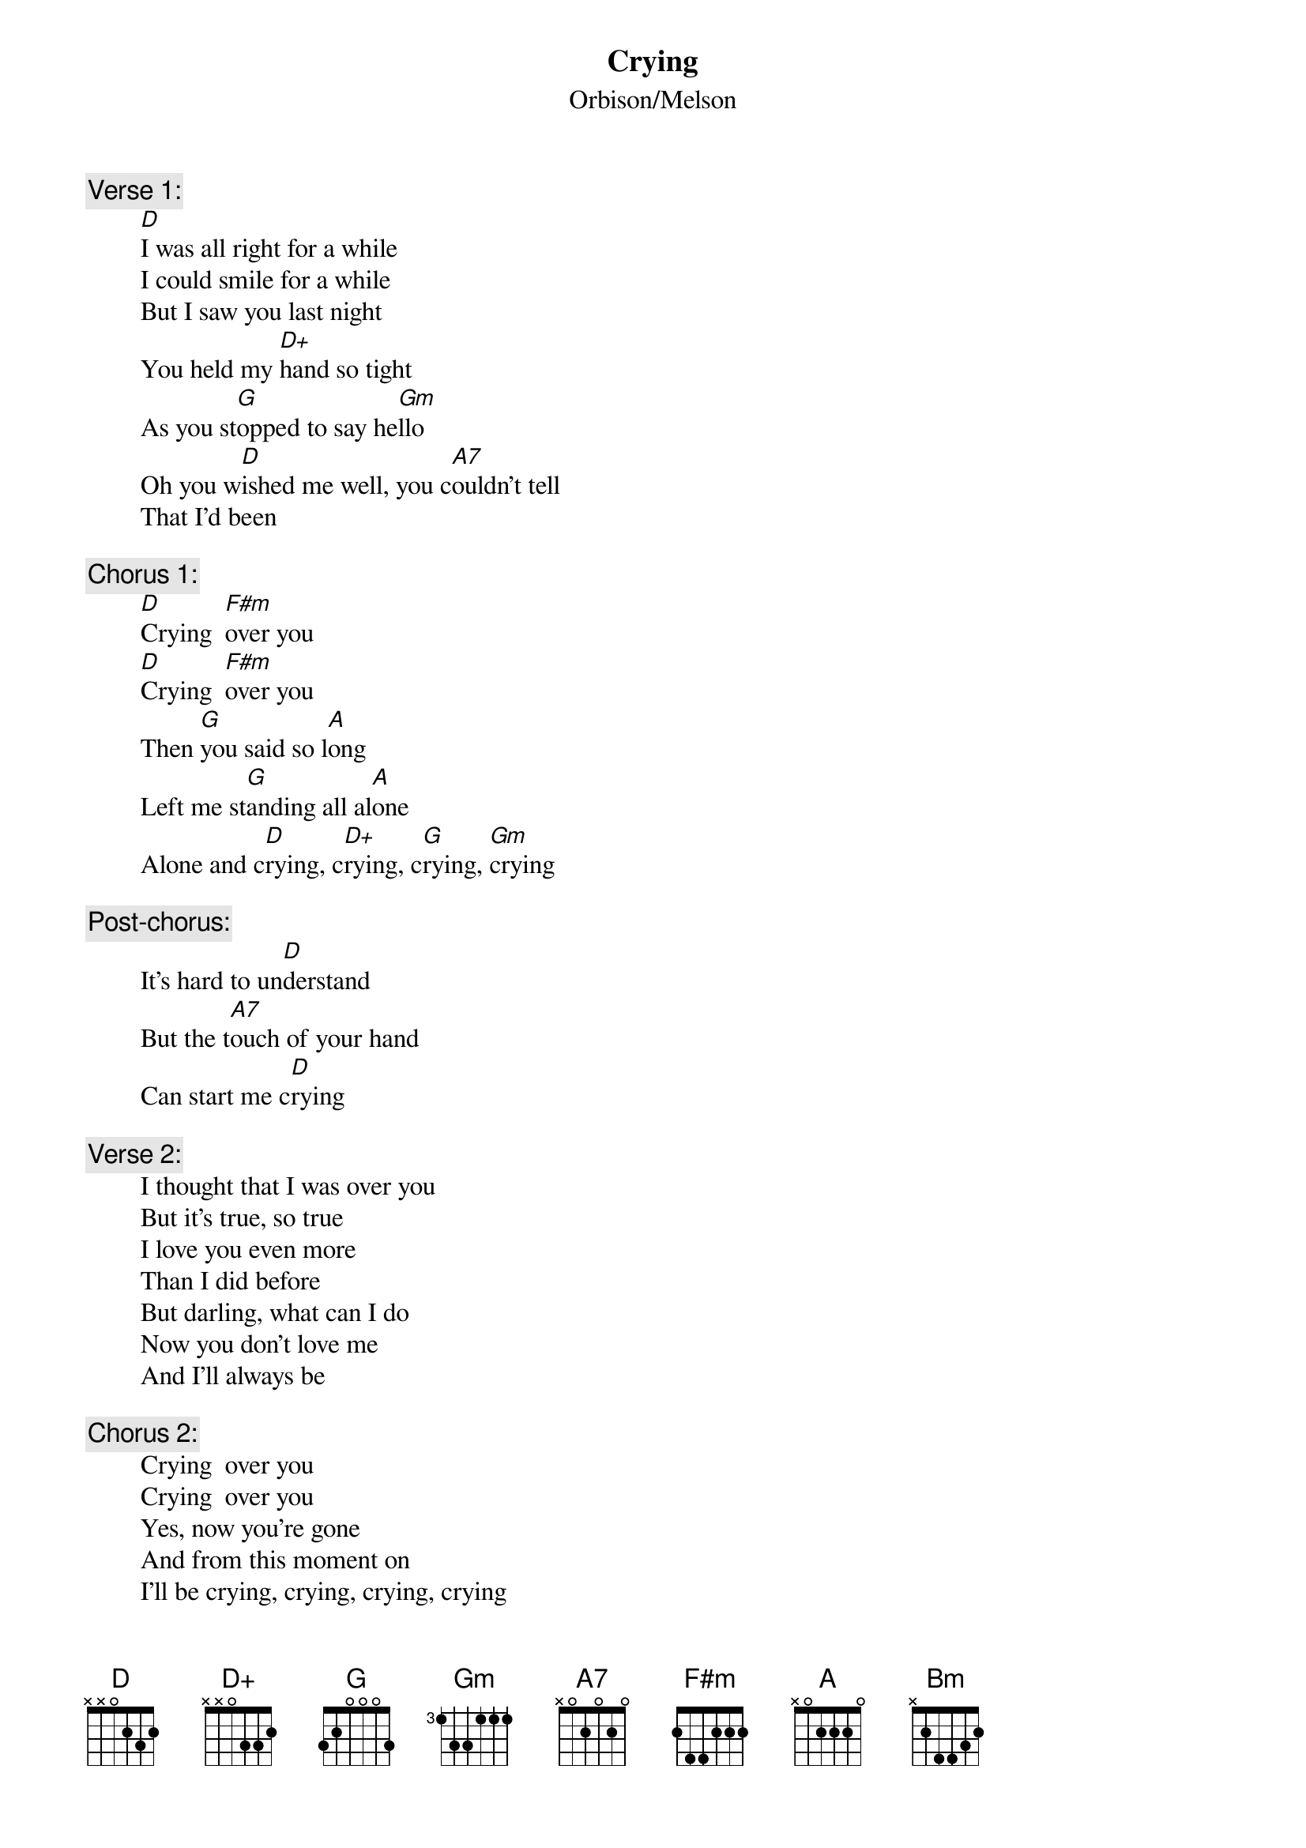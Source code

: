 # From: rogers@sasuga.hi.com (Andrew Rogers)
{t:Crying}
{st:Orbison/Melson}

{c:Verse 1:}
        [D]I was all right for a while
        I could smile for a while
        But I saw you last night
        You held my [D+]hand so tight
        As you st[G]opped to say he[Gm]llo
        Oh you w[D]ished me well, you c[A7]ouldn't tell
        That I'd been

{c:Chorus 1:}
        [D]Crying  [F#m]over you
        [D]Crying  [F#m]over you
        Then [G]you said so l[A]ong
        Left me st[G]anding all al[A]one
        Alone and c[D]rying, c[D+]rying, c[G]rying, [Gm]crying

{c:Post-chorus:}
        It's hard to un[D]derstand
        But the t[A7]ouch of your hand
        Can start me c[D]rying

{c:Verse 2:}
        I thought that I was over you
        But it's true, so true
        I love you even more
        Than I did before
        But darling, what can I do
        Now you don't love me
        And I'll always be

{c:Chorus 2:}
        Crying  over you
        Crying  over you
        Yes, now you're gone
        And from this moment on
        I'll be crying, crying, crying, crying

{c:Coda:}
        I'm c[D]rying, cryi[Bm]ng
        [G]Oh-oh-oh-[A7]over y[D]ou[A7][D][G][D]
